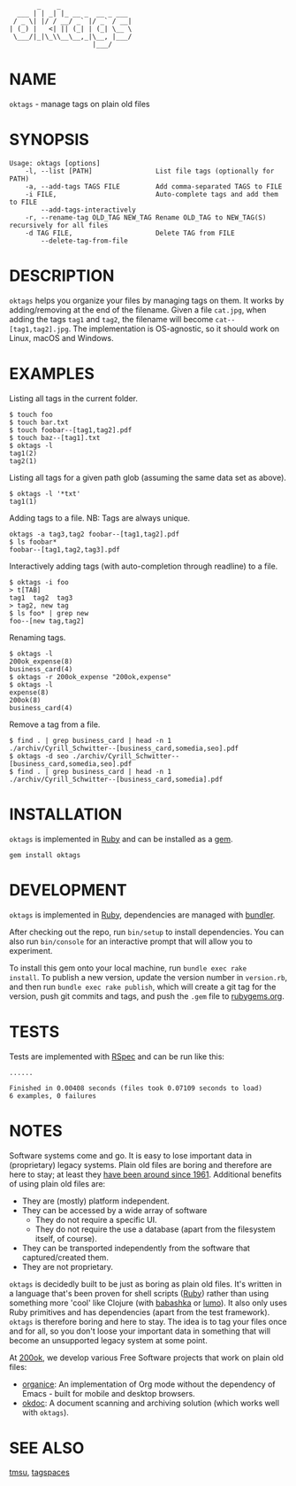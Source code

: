 #+begin_example
       _    _
  ___ | | _| |_ __ _  __ _ ___
 / _ \| |/ / __/ _` |/ _` / __|
| (_) |   <| || (_| | (_| \__ \
 \___/|_|\_\\__\__,_|\__, |___/
                     |___/
#+end_example

#+html: <img src="https://github.com/200ok-ch/oktags/workflows/CI/badge.svg"/>
#+html: <a href="https://rubygems.org/gems/oktags"> <img src="https://badge.fury.io/rb/oktags.svg"/></a>

* NAME

=oktags= - manage tags on plain old files

* SYNOPSIS

  #+begin_example
    Usage: oktags [options]
        -l, --list [PATH]                List file tags (optionally for PATH)
        -a, --add-tags TAGS FILE         Add comma-separated TAGS to FILE
        -i FILE,                         Auto-complete tags and add them to FILE
            --add-tags-interactively
        -r, --rename-tag OLD_TAG NEW_TAG Rename OLD_TAG to NEW_TAG(S) recursively for all files
        -d TAG FILE,                     Delete TAG from FILE
            --delete-tag-from-file
  #+end_example

* DESCRIPTION

=oktags= helps you organize your files by managing tags on them. It
works by adding/removing at the end of the filename. Given a file
=cat.jpg=, when adding the tags =tag1= and =tag2=, the filename will
become =cat--[tag1,tag2].jpg=. The implementation is OS-agnostic, so
it should work on Linux, macOS and Windows.

* EXAMPLES

Listing all tags in the current folder.

  #+begin_example
    $ touch foo
    $ touch bar.txt
    $ touch foobar--[tag1,tag2].pdf
    $ touch baz--[tag1].txt
    $ oktags -l
    tag1(2)
    tag2(1)
  #+end_example

Listing all tags for a given path glob (assuming the same data set as above).

#+begin_example
  $ oktags -l '*txt'
  tag1(1)
#+end_example

Adding tags to a file. NB: Tags are always unique.

#+begin_example
  oktags -a tag3,tag2 foobar--[tag1,tag2].pdf
  $ ls foobar*
  foobar--[tag1,tag2,tag3].pdf
#+end_example

Interactively adding tags (with auto-completion through readline) to a file.

#+begin_example
  $ oktags -i foo
  > t[TAB]
  tag1  tag2  tag3
  > tag2, new tag
  $ ls foo* | grep new
  foo--[new tag,tag2]
#+end_example

Renaming tags.

#+begin_example
  $ oktags -l
  200ok_expense(8)
  business_card(4)
  $ oktags -r 200ok_expense "200ok,expense"
  $ oktags -l
  expense(8)
  200ok(8)
  business_card(4)
#+end_example

Remove a tag from a file.

#+begin_example
  $ find . | grep business_card | head -n 1
  ./archiv/Cyrill_Schwitter--[business_card,somedia,seo].pdf
  $ oktags -d seo ./archiv/Cyrill_Schwitter--[business_card,somedia,seo].pdf
  $ find . | grep business_card | head -n 1
  ./archiv/Cyrill_Schwitter--[business_card,somedia].pdf
#+end_example

* INSTALLATION

=oktags= is implemented in [[https://www.ruby-lang.org/en/][Ruby]] and can be installed as a [[https://rubygems.org/][gem]].

  #+begin_example
    gem install oktags
  #+end_example

* DEVELOPMENT

=oktags= is implemented in [[https://www.ruby-lang.org/en/][Ruby]], dependencies are managed with [[https://bundler.io/][bundler]].

After checking out the repo, run =bin/setup= to install dependencies.
You can also run =bin/console= for an interactive prompt that will
allow you to experiment.

To install this gem onto your local machine, run =bundle exec rake
install=. To publish a new version, update the version number in
=version.rb=, and then run =bundle exec rake publish=, which will
create a git tag for the version, push git commits and tags, and push
the =.gem= file to [[https://rubygems.org][rubygems.org]].

* TESTS

  Tests are implemented with [[https://rspec.info/][RSpec]] and can be run like this:

#+begin_src shell
  ......

  Finished in 0.00408 seconds (files took 0.07109 seconds to load)
  6 examples, 0 failures
#+end_src

* NOTES

Software systems come and go. It is easy to lose important data in
(proprietary) legacy systems. Plain old files are boring and therefore
are here to stay; at least they [[https://en.wikipedia.org/wiki/Computer_file#Storage][have been around since 1961]].
Additional benefits of using plain old files are:

- They are (mostly) platform independent.
- They can be accessed by a wide array of software
  - They do not require a specific UI.
  - They do not require the use a database (apart from the filesystem
    itself, of course).
- They can be transported independently from the software that captured/created them.
- They are not proprietary.

=oktags= is decidedly built to be just as boring as plain old
files. It's written in a language that's been proven for shell scripts
([[https://www.ruby-lang.org/en/][Ruby]]) rather than using something more 'cool' like Clojure (with
[[https://github.com/borkdude/babashka][babashka]] or [[https://github.com/anmonteiro/lumo][lumo]]). It also only uses Ruby primitives and has
dependencies (apart from the test framework). =oktags= is
therefore boring and here to stay. The idea is to tag your files once
and for all, so you don't loose your important data in something that
will become an unsupported legacy system at some point.

At [[https://200ok.ch/][200ok]], we develop various Free Software projects that work on plain
old files:

- [[https://github.com/200ok-ch/organice/][organice]]: An implementation of Org mode without the dependency of
  Emacs - built for mobile and desktop browsers.
- [[https://github.com/200ok-ch/okdoc][okdoc]]: A document scanning and archiving solution (which works well
  with =oktags=).


* SEE ALSO

[[http://tmsu.org/][tmsu]], [[https://www.tagspaces.org/][tagspaces]]
